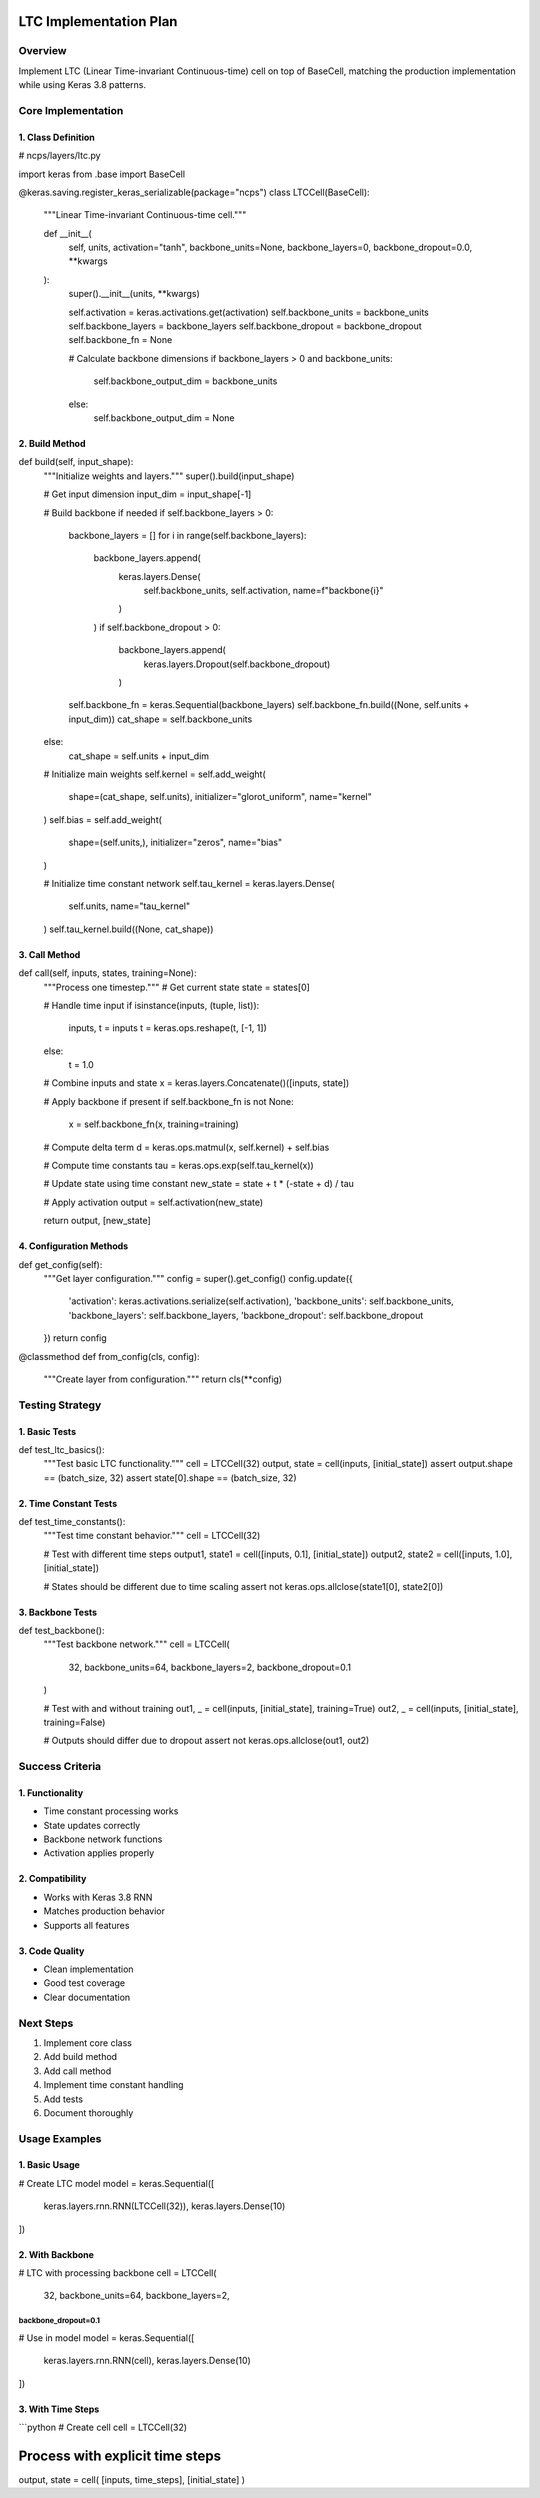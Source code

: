 LTC Implementation Plan
=======================

Overview
--------

Implement LTC (Linear Time-invariant Continuous-time) cell on top of
BaseCell, matching the production implementation while using Keras 3.8
patterns.

Core Implementation
-------------------

1. Class Definition
~~~~~~~~~~~~~~~~~~~

.. code:: python

# ncps/layers/ltc.py

import keras
from .base import BaseCell

@keras.saving.register_keras_serializable(package="ncps")
class LTCCell(BaseCell):
    """Linear Time-invariant Continuous-time cell."""

    def __init__(
        self,
        units,
        activation="tanh",
        backbone_units=None,
        backbone_layers=0,
        backbone_dropout=0.0,
        **kwargs
    ):
        super().__init__(units, **kwargs)

        self.activation = keras.activations.get(activation)
        self.backbone_units = backbone_units
        self.backbone_layers = backbone_layers
        self.backbone_dropout = backbone_dropout
        self.backbone_fn = None

        # Calculate backbone dimensions
        if backbone_layers > 0 and backbone_units:
            self.backbone_output_dim = backbone_units
        else:
            self.backbone_output_dim = None

2. Build Method
~~~~~~~~~~~~~~~

.. code:: python

def build(self, input_shape):
    """Initialize weights and layers."""
    super().build(input_shape)

    # Get input dimension
    input_dim = input_shape[-1]

    # Build backbone if needed
    if self.backbone_layers > 0:
        backbone_layers = []
        for i in range(self.backbone_layers):
            backbone_layers.append(
                keras.layers.Dense(
                    self.backbone_units,
                    self.activation,
                    name=f"backbone{i}"
                )
            )
            if self.backbone_dropout > 0:
                backbone_layers.append(
                    keras.layers.Dropout(self.backbone_dropout)
                )

        self.backbone_fn = keras.Sequential(backbone_layers)
        self.backbone_fn.build((None, self.units + input_dim))
        cat_shape = self.backbone_units
    else:
        cat_shape = self.units + input_dim

    # Initialize main weights
    self.kernel = self.add_weight(
        shape=(cat_shape, self.units),
        initializer="glorot_uniform",
        name="kernel"
    )
    self.bias = self.add_weight(
        shape=(self.units,),
        initializer="zeros",
        name="bias"
    )

    # Initialize time constant network
    self.tau_kernel = keras.layers.Dense(
        self.units,
        name="tau_kernel"
    )
    self.tau_kernel.build((None, cat_shape))

3. Call Method
~~~~~~~~~~~~~~

.. code:: python

def call(self, inputs, states, training=None):
    """Process one timestep."""
    # Get current state
    state = states[0]

    # Handle time input
    if isinstance(inputs, (tuple, list)):
        inputs, t = inputs
        t = keras.ops.reshape(t, [-1, 1])
    else:
        t = 1.0

    # Combine inputs and state
    x = keras.layers.Concatenate()([inputs, state])

    # Apply backbone if present
    if self.backbone_fn is not None:
        x = self.backbone_fn(x, training=training)

    # Compute delta term
    d = keras.ops.matmul(x, self.kernel) + self.bias

    # Compute time constants
    tau = keras.ops.exp(self.tau_kernel(x))

    # Update state using time constant
    new_state = state + t * (-state + d) / tau

    # Apply activation
    output = self.activation(new_state)

    return output, [new_state]

4. Configuration Methods
~~~~~~~~~~~~~~~~~~~~~~~~

.. code:: python

def get_config(self):
    """Get layer configuration."""
    config = super().get_config()
    config.update({
        'activation': keras.activations.serialize(self.activation),
        'backbone_units': self.backbone_units,
        'backbone_layers': self.backbone_layers,
        'backbone_dropout': self.backbone_dropout
    })
    return config

@classmethod
def from_config(cls, config):
    """Create layer from configuration."""
    return cls(**config)

Testing Strategy
----------------

1. Basic Tests
~~~~~~~~~~~~~~

.. code:: python

def test_ltc_basics():
    """Test basic LTC functionality."""
    cell = LTCCell(32)
    output, state = cell(inputs, [initial_state])
    assert output.shape == (batch_size, 32)
    assert state[0].shape == (batch_size, 32)

2. Time Constant Tests
~~~~~~~~~~~~~~~~~~~~~~

.. code:: python

def test_time_constants():
    """Test time constant behavior."""
    cell = LTCCell(32)

    # Test with different time steps
    output1, state1 = cell([inputs, 0.1], [initial_state])
    output2, state2 = cell([inputs, 1.0], [initial_state])

    # States should be different due to time scaling
    assert not keras.ops.allclose(state1[0], state2[0])

3. Backbone Tests
~~~~~~~~~~~~~~~~~

.. code:: python

def test_backbone():
    """Test backbone network."""
    cell = LTCCell(
        32,
        backbone_units=64,
        backbone_layers=2,
        backbone_dropout=0.1
    )

    # Test with and without training
    out1, _ = cell(inputs, [initial_state], training=True)
    out2, _ = cell(inputs, [initial_state], training=False)

    # Outputs should differ due to dropout
    assert not keras.ops.allclose(out1, out2)

Success Criteria
----------------

1. Functionality
~~~~~~~~~~~~~~~~

- Time constant processing works
- State updates correctly
- Backbone network functions
- Activation applies properly

2. Compatibility
~~~~~~~~~~~~~~~~

- Works with Keras 3.8 RNN
- Matches production behavior
- Supports all features

3. Code Quality
~~~~~~~~~~~~~~~

- Clean implementation
- Good test coverage
- Clear documentation

Next Steps
----------

1. Implement core class
2. Add build method
3. Add call method
4. Implement time constant handling
5. Add tests
6. Document thoroughly

Usage Examples
--------------

1. Basic Usage
~~~~~~~~~~~~~~

.. code:: python

# Create LTC model
model = keras.Sequential([
    keras.layers.rnn.RNN(LTCCell(32)),
    keras.layers.Dense(10)
])

2. With Backbone
~~~~~~~~~~~~~~~~

.. code:: python

# LTC with processing backbone
cell = LTCCell(
    32,
    backbone_units=64,
    backbone_layers=2,
backbone_dropout=0.1
))))))))))))))))))))

# Use in model
model = keras.Sequential([
    keras.layers.rnn.RNN(cell),
    keras.layers.Dense(10)
])

3. With Time Steps
~~~~~~~~~~~~~~~~~~

\```python # Create cell cell = LTCCell(32)

Process with explicit time steps
================================

output, state = cell( [inputs, time_steps], [initial_state] )
